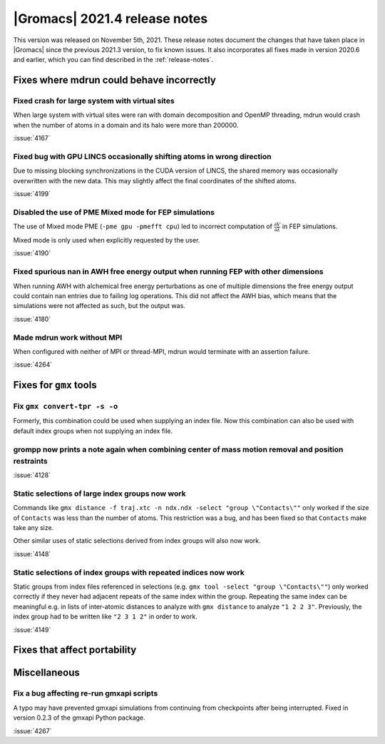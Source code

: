 |Gromacs| 2021.4 release notes
------------------------------

This version was released on November 5th, 2021. These release notes
document the changes that have taken place in |Gromacs| since the
previous 2021.3 version, to fix known issues. It also incorporates all
fixes made in version 2020.6 and earlier, which you can find described
in the :ref:`release-notes`.

.. Note to developers!
   Please use """"""" to underline the individual entries for fixed issues in the subfolders,
   otherwise the formatting on the webpage is messed up.
   Also, please use the syntax :issue:`number` to reference issues on GitLab, without the
   a space between the colon and number!

Fixes where mdrun could behave incorrectly
^^^^^^^^^^^^^^^^^^^^^^^^^^^^^^^^^^^^^^^^^^^^^^^^

Fixed crash for large system with virtual sites
"""""""""""""""""""""""""""""""""""""""""""""""

When large system with virtual sites were ran with domain decomposition
and OpenMP threading, mdrun would crash when the number of atoms in
a domain and its halo were more than 200000.

:issue:`4167`

Fixed bug with GPU LINCS occasionally shifting atoms in wrong direction
"""""""""""""""""""""""""""""""""""""""""""""""""""""""""""""""""""""""

Due to missing blocking synchronizations in the CUDA version of LINCS,
the shared memory was occasionally overwritten with the new data. This
may slightly affect the final coordinates of the shifted atoms.

:issue:`4199`

Disabled the use of PME Mixed mode for FEP simulations
""""""""""""""""""""""""""""""""""""""""""""""""""""""

The use of Mixed mode PME (``-pme gpu -pmefft cpu``) led to incorrect
computation of :math:`{\frac{\partial V}{\partial {\lambda}}}` in FEP
simulations.

Mixed mode is only used when explicitly requested by the user.

:issue:`4190`

Fixed spurious nan in AWH free energy output when running FEP with other dimensions
"""""""""""""""""""""""""""""""""""""""""""""""""""""""""""""""""""""""""""""""""""

When running AWH with alchemical free energy perturbations as one of multiple dimensions
the free energy output could contain nan entries due to failing log operations. This did
not affect the AWH bias, which means that the simulations were not affected as such, but
the output was.

:issue:`4180`

Made mdrun work without MPI
"""""""""""""""""""""""""""

When configured with neither of MPI or thread-MPI, mdrun would terminate with an
assertion failure.

:issue:`4264`

Fixes for ``gmx`` tools
^^^^^^^^^^^^^^^^^^^^^^^

Fix ``gmx convert-tpr -s -o``
"""""""""""""""""""""""""""""

Formerly, this combination could be used when supplying an index file.
Now this combination can also be used with default index groups when
not supplying an index file.

grompp now prints a note again when combining center of mass motion removal and position restraints
"""""""""""""""""""""""""""""""""""""""""""""""""""""""""""""""""""""""""""""""""""""""""""""""""""

:issue:`4128`

Static selections of large index groups now work
""""""""""""""""""""""""""""""""""""""""""""""""

Commands like ``gmx distance -f traj.xtc -n ndx.ndx -select "group
\"Contacts\""`` only worked if the size of ``Contacts`` was less than
the number of atoms. This restriction was a bug, and has been fixed so
that ``Contacts`` make take any size.

Other similar uses of static selections derived from index groups will
also now work.

:issue:`4148`

Static selections of index groups with repeated indices now work
""""""""""""""""""""""""""""""""""""""""""""""""""""""""""""""""

Static groups from index files referenced in selections (e.g. ``gmx
tool -select "group \"Contacts\""``) only worked correctly if they
never had adjacent repeats of the same index within the
group. Repeating the same index can be meaningful e.g. in lists of
inter-atomic distances to analyze with ``gmx distance`` to analyze
``"1 2 2 3"``. Previously, the index group had to be written like
``"2 3 1 2"`` in order to work.

:issue:`4149`

Fixes that affect portability
^^^^^^^^^^^^^^^^^^^^^^^^^^^^^

Miscellaneous
^^^^^^^^^^^^^

Fix a bug affecting re-run gmxapi scripts
"""""""""""""""""""""""""""""""""""""""""

A typo may have prevented gmxapi simulations from continuing from checkpoints
after being interrupted. Fixed in version 0.2.3 of the gmxapi Python package.

:issue:`4267`
